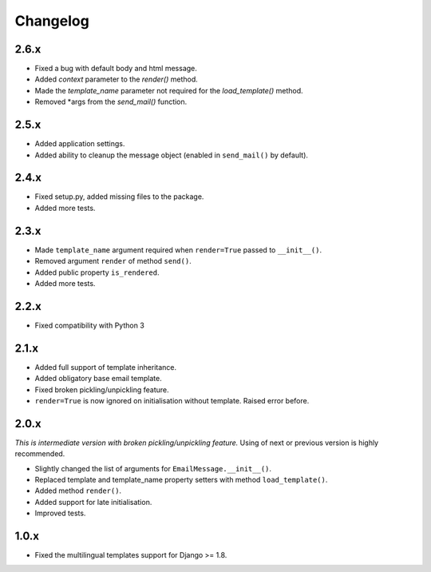 Changelog
=========

2.6.x
-----

- Fixed a bug with default body and html message.

- Added `context` parameter to the `render()` method.

- Made the `template_name` parameter not required for the `load_template()`
  method.

- Removed *args from the `send_mail()` function.

2.5.x
-----

- Added application settings.

- Added ability to cleanup the message object (enabled in ``send_mail()`` by
  default).

2.4.x
-----

- Fixed setup.py, added missing files to the package.

- Added more tests.

2.3.x
-----

- Made ``template_name`` argument required when ``render=True`` passed
  to ``__init__()``.
  
- Removed argument ``render`` of method ``send()``.

- Added public property ``is_rendered``.

- Added more tests.

2.2.x
-----

- Fixed compatibility with Python 3

2.1.x
-----

- Added full support of template inheritance.

- Added obligatory base email template.

- Fixed broken pickling/unpickling feature.

- ``render=True`` is now ignored on initialisation without template. Raised
  error before.

2.0.x
-----

*This is intermediate version with broken pickling/unpickling feature.*
Using of next or previous version is highly recommended.

- Slightly changed the list of arguments for ``EmailMessage.__init__()``.
  
- Replaced template and template\_name property setters with method
  ``load_template()``.
  
- Added method ``render()``.

- Added support for late initialisation.

- Improved tests.

1.0.x
-----

- Fixed the multilingual templates support for Django >= 1.8.
